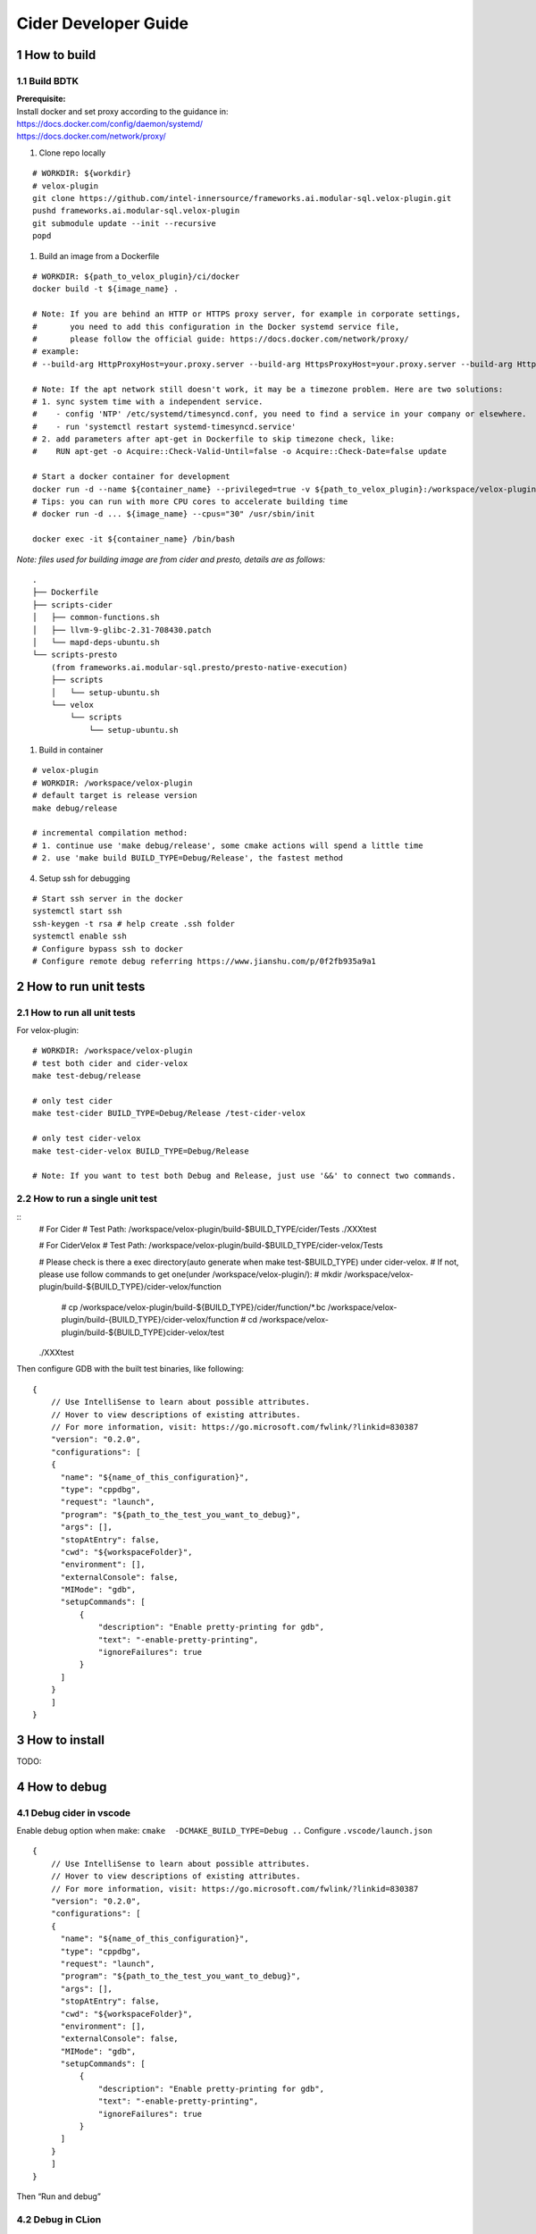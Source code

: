 Cider Developer Guide
======================

1 How to build
--------------

1.1 Build BDTK
~~~~~~~~~~~~~~~~~~~~~

| **Prerequisite:**
| Install docker and set proxy according to the guidance in:
| https://docs.docker.com/config/daemon/systemd/
| https://docs.docker.com/network/proxy/

1. Clone repo locally

::

   # WORKDIR: ${workdir}
   # velox-plugin
   git clone https://github.com/intel-innersource/frameworks.ai.modular-sql.velox-plugin.git
   pushd frameworks.ai.modular-sql.velox-plugin
   git submodule update --init --recursive
   popd

1. Build an image from a Dockerfile

::

   # WORKDIR: ${path_to_velox_plugin}/ci/docker
   docker build -t ${image_name} .

   # Note: If you are behind an HTTP or HTTPS proxy server, for example in corporate settings,
   #       you need to add this configuration in the Docker systemd service file, 
   #       please follow the official guide: https://docs.docker.com/network/proxy/
   # example:
   # --build-arg HttpProxyHost=your.proxy.server --build-arg HttpsProxyHost=your.proxy.server --build-arg HttpProxyPort=your.proxy.server --build-arg HttpsProxyPort=your.proxy.port
   
   # Note: If the apt network still doesn't work, it may be a timezone problem. Here are two solutions:
   # 1. sync system time with a independent service.
   #    - config 'NTP' /etc/systemd/timesyncd.conf, you need to find a service in your company or elsewhere.
   #    - run 'systemctl restart systemd-timesyncd.service'
   # 2. add parameters after apt-get in Dockerfile to skip timezone check, like:
   #    RUN apt-get -o Acquire::Check-Valid-Until=false -o Acquire::Check-Date=false update 

   # Start a docker container for development
   docker run -d --name ${container_name} --privileged=true -v ${path_to_velox_plugin}:/workspace/velox-plugin ${image_name} /usr/sbin/init
   # Tips: you can run with more CPU cores to accelerate building time
   # docker run -d ... ${image_name} --cpus="30" /usr/sbin/init

   docker exec -it ${container_name} /bin/bash

*Note: files used for building image are from cider and presto,
details are as follows:*

::

   .
   ├── Dockerfile
   ├── scripts-cider  
   │   ├── common-functions.sh
   │   ├── llvm-9-glibc-2.31-708430.patch
   │   └── mapd-deps-ubuntu.sh
   └── scripts-presto 
       (from frameworks.ai.modular-sql.presto/presto-native-execution)
       ├── scripts
       │   └── setup-ubuntu.sh
       └── velox
           └── scripts
               └── setup-ubuntu.sh

1. Build in container

::

   # velox-plugin
   # WORKDIR: /workspace/velox-plugin
   # default target is release version
   make debug/release

   # incremental compilation method:
   # 1. continue use 'make debug/release', some cmake actions will spend a little time
   # 2. use 'make build BUILD_TYPE=Debug/Release', the fastest method


4. Setup ssh for debugging

::

   # Start ssh server in the docker
   systemctl start ssh
   ssh-keygen -t rsa # help create .ssh folder 
   systemctl enable ssh
   # Configure bypass ssh to docker    
   # Configure remote debug referring https://www.jianshu.com/p/0f2fb935a9a1   

2 How to run unit tests
-----------------------

2.1 How to run all unit tests
~~~~~~~~~~~~~~~~~~~~~~~~~~~~~

For velox-plugin:

::

   # WORKDIR: /workspace/velox-plugin
   # test both cider and cider-velox
   make test-debug/release

   # only test cider
   make test-cider BUILD_TYPE=Debug/Release /test-cider-velox 

   # only test cider-velox 
   make test-cider-velox BUILD_TYPE=Debug/Release 

   # Note: If you want to test both Debug and Release, just use '&&' to connect two commands.


2.2 How to run a single unit test
~~~~~~~~~~~~~~~~~~~~~~~~~~~~~~~~~


::
   # For Cider
   # Test Path: /workspace/velox-plugin/build-$BUILD_TYPE/cider/Tests
   ./XXXtest 

   # For CiderVelox
   # Test Path: /workspace/velox-plugin/build-$BUILD_TYPE/cider-velox/Tests

   # Please check is there a exec directory(auto generate when make test-$BUILD_TYPE) under cider-velox.
   # If not, please use follow commands to get one(under /workspace/velox-plugin/): 
   #   mkdir /workspace/velox-plugin/build-${BUILD_TYPE}/cider-velox/function
	#   cp /workspace/velox-plugin/build-${BUILD_TYPE}/cider/function/*.bc /workspace/velox-plugin/build-{BUILD_TYPE}/cider-velox/function
	#   cd /workspace/velox-plugin/build-${BUILD_TYPE}cider-velox/test
   ./XXXtest 

Then configure GDB with the built test binaries, like following:

::

   {
       // Use IntelliSense to learn about possible attributes.
       // Hover to view descriptions of existing attributes.
       // For more information, visit: https://go.microsoft.com/fwlink/?linkid=830387
       "version": "0.2.0",
       "configurations": [
       {
         "name": "${name_of_this_configuration}",
         "type": "cppdbg",
         "request": "launch",
         "program": "${path_to_the_test_you_want_to_debug}",
         "args": [],
         "stopAtEntry": false,
         "cwd": "${workspaceFolder}",
         "environment": [],
         "externalConsole": false,
         "MIMode": "gdb",
         "setupCommands": [
             {
                 "description": "Enable pretty-printing for gdb",
                 "text": "-enable-pretty-printing",
                 "ignoreFailures": true
             }
         ]
       }
       ]
   }

3 How to install
----------------

TODO:

4 How to debug
--------------

4.1 Debug cider in vscode
~~~~~~~~~~~~~~~~~~~~~~~~~~~~~

Enable debug option when make: ``cmake  -DCMAKE_BUILD_TYPE=Debug ..``
Configure ``.vscode/launch.json``

::

   {
       // Use IntelliSense to learn about possible attributes.
       // Hover to view descriptions of existing attributes.
       // For more information, visit: https://go.microsoft.com/fwlink/?linkid=830387
       "version": "0.2.0",
       "configurations": [
       {
         "name": "${name_of_this_configuration}",
         "type": "cppdbg",
         "request": "launch",
         "program": "${path_to_the_test_you_want_to_debug}",
         "args": [],
         "stopAtEntry": false,
         "cwd": "${workspaceFolder}",
         "environment": [],
         "externalConsole": false,
         "MIMode": "gdb",
         "setupCommands": [
             {
                 "description": "Enable pretty-printing for gdb",
                 "text": "-enable-pretty-printing",
                 "ignoreFailures": true
             }
         ]
       }
       ]
   }


Then “Run and debug”

4.2 Debug in CLion
~~~~~~~~~~~~~~~~~~

(1) Configure Toolchain

(2) Configure CMake, set build type as ``Debug`` and build directory to
    be “build” *Note: you should have already built cider binary under
    “build” dir, otherwise, you need configure Clion bundled cmake task
    to launch build task.* 

(3) Choose ExecuteTest for example and start debug, set up breakpoints
    and step in/over

4.3 Remote debug in Docker image with Clion
~~~~~~~~~~~~~~~~~~~~~~~~~~~~~~~~~~~~~~~~~~~

TODO:

5 How to get LLVM IR
--------------------


6 How to run simple examples with Prestodb in DEV environment
-------------------------------------------------------------

6.1 Configure Hive MetaStore
~~~~~~~~~~~~~~~~~~~~~~~~~~~~

Follow the steps from
https://prestodb.io/docs/current/installation/deployment.html#configuring-presto
to install Hive metastore (requiring HDFS pre-installed)

Download and extract the binary tarball of Hive. For example, download
and untar ``apache-hive-<VERSION>-bin.tar.gz``

You only need to launch Hive Metastore to serve Presto catalog
information such as table schema and partition location. If it is the
first time to launch the Hive Metastore, prepare corresponding
configuration files and environment, also initialize a new Metastore:

::

   export HIVE_HOME=`pwd`
   cp conf/hive-default.xml.template conf/hive-site.xml
   mkdir -p hcatalog/var/log/
   # only required for the first time
   bin/schematool -dbType derby -initSchema

Start a Hive Metastore which will run in the background and listen on
port 9083 (by default).

::

   hcatalog/sbin/hcat_server.sh start
   # Output: 
   # Started metastore server init, testing if initialized correctly...
   # Metastore initialized successfully on port[9083].

6.2 Prepare Cider as library
~~~~~~~~~~~~~~~~~~~~~~~~~~~~~~~~

6.2.2 Resolve dependency
^^^^^^^^^^^^^^^^^^^^^^^^

Copy ``$CIDER_BUILD_DIR/function`` to ``$JAVA_HOME/``
may need ``function/*.bc`` files

6.3 Configure Prestodb server and run some example queries
~~~~~~~~~~~~~~~~~~~~~~~~~~~~~~~~~~~~~~~~~~~~~~~~~~~~~~~~~~

Follow steps from
https://github.com/intel-bigdata/presto/tree/cider#running-presto-in-your-ide

6.3.1 Running with IDE
^^^^^^^^^^^^^^^^^^^^^^

After building Presto for the first time, you can load the project into
your IDE and run the server. We recommend using `IntelliJ
IDEA <http://www.jetbrains.com/idea/>`__. Because Presto is a standard
Maven project, you can import it into your IDE using the root
``pom.xml`` file. In IntelliJ, choose Open Project from the Quick Start
box or choose Open from the File menu and select the root ``pom.xml``
file.

After opening the project in IntelliJ, double check that the Java SDK is
properly configured for the project: \* Open the File menu and select
Project Structure \* In the SDKs section, ensure that a 1.8 JDK is
selected (create one if none exist) \* In the Project section, ensure
the Project language level is set to 8.0 as Presto makes use of several
Java 8 language features

Presto comes with sample configuration that should work out-of-the-box
for development. Use the following options to create a run
configuration: \* Main Class: com.facebook.presto.server.PrestoServer \*
VM Options:
``-ea -XX:+UseG1GC -XX:G1HeapRegionSize=32M -XX:+UseGCOverheadLimit -XX:+ExplicitGCInvokesConcurrent -Xmx2G -Dconfig=etc/config.properties -Dlog.levels-file=etc/log.properties``
\* Working directory: ``$MODULE_DIR$`` \* Use classpath of module:
presto-main

The working directory should be the ``presto-main`` subdirectory. In
IntelliJ, using ``$MODULE_DIR$`` accomplishes this automatically.
Additionally, the Hive plugin must be configured with location of your
Hive metastore Thrift service. Add the following to the list of VM
options, replacing ``localhost:9083`` with the correct host and port (or
use the below value if you do not have a Hive metastore):
``-Dhive.metastore.uri=thrift://localhost:9083``

6.3.2 How to improve Prestodb initialization speed
^^^^^^^^^^^^^^^^^^^^^^^^^^^^^^^^^^^^^^^^^^^^^^^^^^

Speed up presto init Presto server will load a lot plugin and it will
resolve dependency from maven central repo and this is really slow. A
solution is to modify this class and bypass resolve step.

::

   git clone -b offline https://github.com/jikunshang/resolver.git
   cd resolver
   mvn clean install -DskipTests=true
   # change resolver version in pom file
   # presto/pom.xml L931    <version>1.4</version> ->   <version>1.7-SNAPSHOT</version>
   And you can remove unnecessary catlog/connector by remove source/presto-main/etc/catalog/*.properties and source/presto-main/etc/catalog/config.properties  plugin.bundles=

6.3.3 Running filter/project queries with CLI
^^^^^^^^^^^^^^^^^^^^^^^^^^^^^^^^^^^^^^^^^^^^^

Start the CLI to connect to the server and run SQL queries:
``presto-cli/target/presto-cli-*-executable.jar`` Run a query to see the
nodes in the cluster:

::

   SELECT * FROM system.runtime.nodes;

   presto> create table hive.default.test(a int, b double, c int) WITH (format = 'ORC');   
   presto> INSERT INTO test VALUES (1, 2, 12), (2, 3, 13), (3, 4, 14), (4, 5, 15), (5, 6, 16);
   set session hive.pushdown_filter_enabled=true;
   presto> select * from hive.default.test where c > 12;

6.3.4 Running join queries with CLI
^^^^^^^^^^^^^^^^^^^^^^^^^^^^^^^^^^^

Start the CLI to connect to the server and run SQL queries:

::

   presto-cli/target/presto-cli-*-executable.jar
   presto> create table hive.default.test_orc1(a int, b double, c int) WITH (format = 'ORC');   
   presto> INSERT INTO hive.default.test_orc1 VALUES (1, 2, 12), (2, 3, 13), (3, 4, 14), (4, 5, 15), (5, 6, 16);
   presto> SET SESSION join_distribution_type = 'PARTITIONED';
   presto> create table hive.default.test_orc2 (a int, b double, c int) WITH (format = 'ORC');   
   presto> INSERT INTO hive.default.test_orc2 VALUES (1, 2, 12), (2, 3, 13), (3, 4, 14), (4, 5, 15), (5, 6, 16);
   presto> select * from hive.default.test_orc1 l, hive.default.test_orc2 r where l.a = r.a;

7 How to run simple examples with Prestodb in distributed environment
---------------------------------------------------------------------

(1) Create a folder to install cider files, for example ``cider``

(2) | Copy the lib folder under the cider docker build environment to
      every node, for example, copy
      ``/usr/local/lib/`` folder to
      ``/path/to/cider`` on every Prestodb node

::

   cp -a /usr/local/lib/ /path/to/cider

(4) Copy the ``ExtensionFunctions.ast``, and
    ``RuntimeFunctions.bc`` from the function folder under the
    cider build folder to function folder

::

   cp /path/to/cider/build/function/ExtensionFunctions.ast   /path/to/cider/function
   cp /path/to/cider/build/function/RuntimeFunctions.bc   /path/to/cider/function

(7) Set the LD_LIBRARY_PATH environment variable include the lib folder.

::

   export LD_LIBRARY_PATH=/path/to/cider/lib:$LD_LIBRARY_PATH

(8) You may also need include the libjvm.so in your LD_LIBRARY_PATH if
    it is not

::

   export LD_LIBRARY_PATH= $JAVA_HOME/jre/lib/amd64/server/:$LD_LIBRARY_PATH


8 How to contribute document
-----------------------------

8.1 Introduction
~~~~~~~~~~~~~~~~~

Cider documentation uses sphinx to produce html structure.
Github pages refer to "docs" directory on "gh-pages" branch.

8.2 Build and commit
~~~~~~~~~~~~~~~~~~~~~

We maintain gh-pages with github actions, which is implemented in .github/workflows/update-gh-pages.yml.

We can simply edit rst files under "docs" directory, when the change merge to "main" branch,
github action will automatically build gh-pages.

If you want to add a new rst file, remember add its title to "index.rst". 

8.3 External links
~~~~~~~~~~~~~~~~~~~

Last, share some tools and documents, hope it can help:

1.  Sphinx quick start: `sphinx-doc <https://www.sphinx-doc.org/en/master/usage/quickstart.html>`_

2.  How to write rst(reStructuredText) files: `rst-tutorial <https://www.devdungeon.com/content/restructuredtext-rst-tutorial-0>`_

3.  Transfer markdown to rst: `md-to-rst <https://cloudconvert.com/md-to-rst>`_


9 Troubleshooting
-----------------

9.1 Cider Velox docker build failed issue
~~~~~~~~~~~~~~~~~~~~~~~~~~~~~~~~~~~~~~~~~~~

9.1.1 The rapidjson build failed issue
^^^^^^^^^^^^^^^^^^^^^^^^^^^^^^^^^^^^^^

error like blow. Fix it by rapidjson/rapidjson/document.h:2244:22: note:
candidate: ’template rapidjson::GenericDocument<Encoding, Allocator,
StackAllocator>& rapidjson::GenericDocument<Encoding, Allocator,
StackAllocator>::Parse(const Ch\ *) [with unsigned int parseFlags =
parseFlags; Encoding = rapidjson::UTF8<>; Allocator =
rapidjson::MemoryPoolAllocator<>; StackAllocator =
rapidjson::CrtAllocator]’ 2244 \| GenericDocument& Parse(const Ch* str)
{ \| ^~~~~

9.1.2 Maven can’t parse proxy correctly
^^^^^^^^^^^^^^^^^^^^^^^^^^^^^^^^^^^^^^^

| If it raises error related to proxy by Maven, please ensure your
  settings.xml file (usually ${user.home}/.m2/settings.xml) is secured
  with permissions appropriate for your operating system.
| Reference: https://maven.apache.org/guides/mini/guide-proxies.html

9.1.3 The Velox build failed issue
^^^^^^^^^^^^^^^^^^^^^^^^^^^^^^^^^^

(1) If it raises error on the code in velox/velox/core/Context.h,
	please modified the corresponding code like this:

::

   enum class ContextScope { GLOBAL, SESSION, QUERY, SCOPESTACK };
   saying: expected identifier before ‘,’ token, please make a modification:
   enum class UseCase {
   DEV = 1,
   TEST = 2,
   PROD = 3,
   };
       
   #ifdef GLOBAL
   #undef GLOBAL
   #endif
   enum class ContextScope { GLOBAL, SESSION, QUERY, SCOPESTACK };

9.2 Prestodb Internals
~~~~~~~~~~~~~~~~~~~~~~

10 Code Style Check
------------------------
Code style check will be triggered automatically after you submit a PR. So please ensure your PR does not break any of these workflows. It runs ``make format-check``, ``make header-check`` as part of our continuous integration. 
Pull requests should pass ``format-check`` and ``header-check`` without errors before being accepted.

More details can be found at `ci/scripts/run_cpplint.py <https://github.com/intel-innersource/frameworks.ai.modular-sql.velox-plugin/blob/40591b915bfee8068749218725f9c95a4704bacd/ci/scripts/run_cpplint.py>`_

